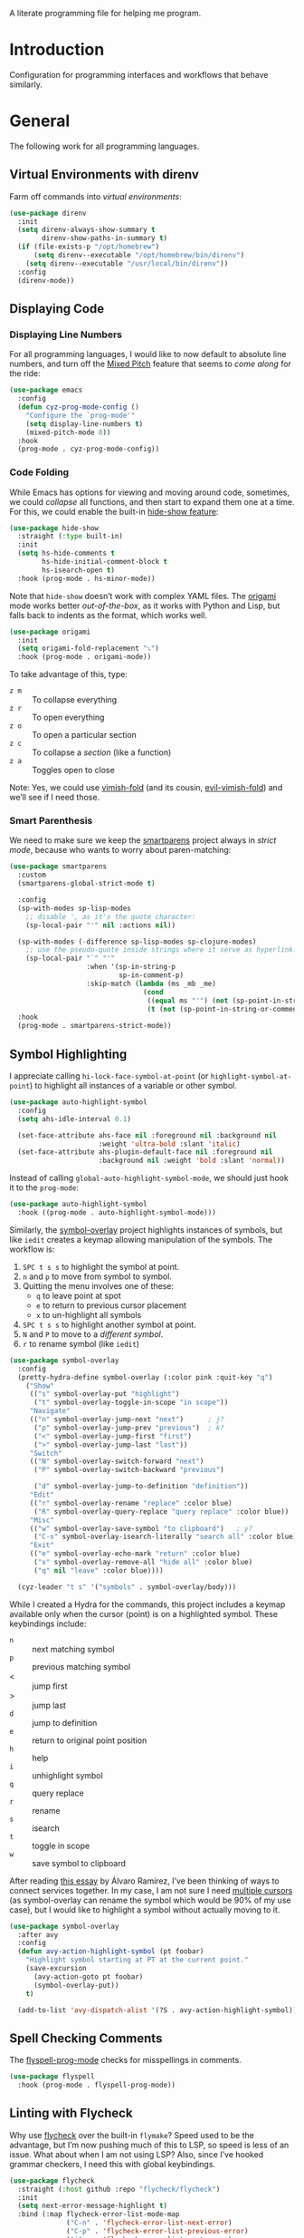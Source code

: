 #+description: A literate programming file for help me program.
A literate programming file for helping me program.
#+auto_tangle: vars:org-babel-tangle-comment-format-beg:org-babel-tangle-comment-format-end t
#+property:    header-args:emacs-lisp  :tangle yes

#+begin_src emacs-lisp :comments link :exports none
  ;;; general-programming --- Configuration for general languages. -*- lexical-binding: t; -*-
  ;;
  ;; © 2020-2023 Howard X. Abrams
  ;;   Licensed under a Creative Commons Attribution 4.0 International License.
  ;;   See http://creativecommons.org/licenses/by/4.0/
  ;;
  ;; Author: Howard X. Abrams <http://gitlab.com/howardabrams>
  ;; Maintainer: Howard X. Abrams
  ;; Created: October 26, 2020
  ;;
  ;; This file is not part of GNU Emacs.
  ;;
  ;; *NB:* Do not edit this file. Instead, edit the original literate file at:
  ;;            ~/other/hamacs/cyz-programming.org
  ;;       And tangle the file to recreate this one.
  ;;
  ;;; Code:
#+end_src
* Introduction
Configuration for programming interfaces and workflows that behave similarly.
* General
The following work for all programming languages.
** Virtual Environments with direnv
Farm off commands into /virtual environments/:
#+begin_src emacs-lisp :comments link
  (use-package direnv
    :init
    (setq direnv-always-show-summary t
          direnv-show-paths-in-summary t)
    (if (file-exists-p "/opt/homebrew")
        (setq direnv--executable "/opt/homebrew/bin/direnv")
      (setq direnv--executable "/usr/local/bin/direnv"))
    :config
    (direnv-mode))
#+end_src

** Displaying Code
*** Displaying Line Numbers
For all programming languages, I would like to now default to absolute line numbers, and turn off the [[file:cyz-display.org::*Mixed Pitch][Mixed Pitch]] feature that seems to /come along/ for the ride:

#+begin_src emacs-lisp :comments link
  (use-package emacs
    :config
    (defun cyz-prog-mode-config ()
      "Configure the `prog-mode'"
      (setq display-line-numbers t)
      (mixed-pitch-mode 0))
    :hook
    (prog-mode . cyz-prog-mode-config))
#+end_src

*** Code Folding
While Emacs has options for viewing and moving around code, sometimes, we could /collapse/ all functions, and then start to expand them one at a time. For this, we could enable the built-in [[https://www.emacswiki.org/emacs/HideShow][hide-show feature]]:
#+begin_src emacs-lisp :comments link :tangle no
  (use-package hide-show
    :straight (:type built-in)
    :init
    (setq hs-hide-comments t
          hs-hide-initial-comment-block t
          hs-isearch-open t)
    :hook (prog-mode . hs-minor-mode))
#+end_src
Note that =hide-show= doesn’t work with complex YAML files. The [[https://github.com/gregsexton/origami.el][origami]] mode works better /out-of-the-box/, as it works with Python and Lisp, but falls back to indents as the format, which works well.
#+begin_src emacs-lisp :comments link
  (use-package origami
    :init
    (setq origami-fold-replacement "⤵")
    :hook (prog-mode . origami-mode))
#+end_src
To take advantage of this, type:
  - ~z m~ :: To collapse everything
  - ~z r~ :: To open everything
  - ~z o~ :: To open a particular section
  - ~z c~ :: To collapse a /section/ (like a function)
  - ~z a~ :: Toggles open to close

Note: Yes, we could use [[https://github.com/mrkkrp/vimish-fold][vimish-fold]] (and its cousin, [[https://github.com/alexmurray/evil-vimish-fold][evil-vimish-fold]]) and we’ll see if I need those.
*** Smart Parenthesis
We need to make sure we keep the [[https://github.com/Fuco1/smartparens][smartparens]] project always in /strict mode/, because who wants to worry about paren-matching:
#+begin_src emacs-lisp :comments link
  (use-package smartparens
    :custom
    (smartparens-global-strict-mode t)

    :config
    (sp-with-modes sp-lisp-modes
      ;; disable ', as it's the quote character:
      (sp-local-pair "'" nil :actions nil))

    (sp-with-modes (-difference sp-lisp-modes sp-clojure-modes)
      ;; use the pseudo-quote inside strings where it serve as hyperlink.
      (sp-local-pair "`" "'"
                     :when '(sp-in-string-p
                             sp-in-comment-p)
                     :skip-match (lambda (ms _mb _me)
                                   (cond
                                    ((equal ms "'") (not (sp-point-in-string-or-comment)))
                                    (t (not (sp-point-in-string-or-comment)))))))
    :hook
    (prog-mode . smartparens-strict-mode))
#+end_src

** Symbol Highlighting
I appreciate calling =hi-lock-face-symbol-at-point= (or =highlight-symbol-at-point=) to highlight all instances of a variable or other symbol.

#+begin_src emacs-lisp :comments link
  (use-package auto-highlight-symbol
    :config
    (setq ahs-idle-interval 0.1)

    (set-face-attribute ahs-face nil :foreground nil :background nil
                        :weight 'ultra-bold :slant 'italic)
    (set-face-attribute ahs-plugin-default-face nil :foreground nil
                        :background nil :weight 'bold :slant 'normal))
#+end_src

Instead of calling =global-auto-highlight-symbol-mode=, we should just hook it to the =prog-mode=:

#+begin_src emacs-lisp :comments link
  (use-package auto-highlight-symbol
    :hook ((prog-mode . auto-highlight-symbol-mode)))
#+end_src

Similarly, the [[https://github.com/wolray/symbol-overlay][symbol-overlay]] project highlights instances of symbols, but like =iedit= creates a keymap allowing manipulation of the symbols. The workflow is:

  1. ~SPC t s s~ to highlight the symbol at point.
  2. ~n~ and ~p~ to move from symbol to symbol.
  3. Quitting the menu involves one of these:
       - ~q~ to leave point at spot
       - ~e~ to return to previous cursor placement
       - ~x~ to un-highlight all symbols
  4. ~SPC t s s~ to highlight another symbol at point.
  5. ~N~ and ~P~ to move to a /different symbol/.
  6. ~r~ to rename symbol (like =iedit=)

#+begin_src emacs-lisp :comments link
  (use-package symbol-overlay
    :config
    (pretty-hydra-define symbol-overlay (:color pink :quit-key "q")
      ("Show"
       (("s" symbol-overlay-put "highlight")
        ("t" symbol-overlay-toggle-in-scope "in scope"))
       "Navigate"
       (("n" symbol-overlay-jump-next "next")      ; j?
        ("p" symbol-overlay-jump-prev "previous")  ; k?
        ("<" symbol-overlay-jump-first "first")
        (">" symbol-overlay-jump-last "last"))
       "Switch"
       (("N" symbol-overlay-switch-forward "next")
        ("P" symbol-overlay-switch-backward "previous")

        ("d" symbol-overlay-jump-to-definition "definition"))
       "Edit"
       (("r" symbol-overlay-rename "replace" :color blue)
        ("R" symbol-overlay-query-replace "query replace" :color blue))
       "Misc"
       (("w" symbol-overlay-save-symbol "to clipboard")   ; y?
        ("C-s" symbol-overlay-isearch-literally "search all" :color blue))
       "Exit"
       (("e" symbol-overlay-echo-mark "return" :color blue)
        ("x" symbol-overlay-remove-all "hide all" :color blue)
        ("q" nil "leave" :color blue))))

    (cyz-leader "t s" '("symbols" . symbol-overlay/body)))
#+end_src

While I created a Hydra for the commands,
this project includes a keymap available only when the cursor (point) is on a highlighted symbol. These keybindings include:

    - ~n~ :: next matching symbol
    - ~p~ :: previous matching symbol
    - <  :: jump first
    - > :: jump last
    - ~d~ :: jump to definition
    - ~e~ :: return to original point position
    - ~h~ :: help
    - ~i~ :: unhighlight symbol
    - ~q~ :: query replace
    - ~r~ :: rename
    - ~s~ :: isearch
    - ~t~ :: toggle in scope
    - ~w~ :: save symbol to clipboard

After reading [[https://lmno.lol/alvaro/its-all-up-for-grabs-and-it-compounds][this essay]] by Álvaro Ramírez, I’ve been thinking of ways to connect services together. In my case, I am not sure I need [[https://github.com/magnars/multiple-cursors.el][multiple cursors]] (as symbol-overlay can rename the symbol which would be 90% of my use case), but I would like to highlight a symbol without actually moving to it.

#+begin_src emacs-lisp :comments link
  (use-package symbol-overlay
    :after avy
    :config
    (defun avy-action-highlight-symbol (pt foobar)
      "Highlight symbol starting at PT at the current point."
      (save-excursion
        (avy-action-goto pt foobar)
        (symbol-overlay-put))
      t)

    (add-to-list 'avy-dispatch-alist '(?S . avy-action-highlight-symbol)))
#+end_src

** Spell Checking Comments
The [[https://www.emacswiki.org/emacs/FlySpell#h5o-2][flyspell-prog-mode]] checks for misspellings in comments.

#+begin_src emacs-lisp :comments link
  (use-package flyspell
    :hook (prog-mode . flyspell-prog-mode))
#+end_src

** Linting with Flycheck
Why use [[https://www.flycheck.org/][flycheck]] over the built-in =flymake=? Speed used to be the advantage, but I’m now pushing much of this to LSP, so speed is less of an issue.  What about when I am not using LSP? Also, since I’ve hooked grammar checkers, I need this with global keybindings.

#+begin_src emacs-lisp :comments link
  (use-package flycheck
    :straight (:host github :repo "flycheck/flycheck")
    :init
    (setq next-error-message-highlight t)
    :bind (:map flycheck-error-list-mode-map
                ("C-n" . 'flycheck-error-list-next-error)
                ("C-p" . 'flycheck-error-list-previous-error)
                ("j"   . 'flycheck-error-list-next-error)
                ("k"   . 'flycheck-error-list-previous-error))
    :config
    (defun flycheck-enable-checker ()
      "Not sure why flycheck disables working checkers."
      (interactive)
      (let (( current-prefix-arg '(4))) ; C-u
        (call-interactively 'flycheck-disable-checker)))

    (flymake-mode -1)
    (global-flycheck-mode)
    (cyz-leader "t c" 'flycheck-mode)

    (cyz-leader
      ">" '("next problem" . flycheck-next-error)
      "<" '("previous problem" . flycheck-previous-error)

      "e" '(:ignore t :which-key "errors")
      "e n" '(flycheck-next-error     :repeat t :wk "next")
      "e N" '(flycheck-next-error     :repeat t :wk "next")
      "e p" '(flycheck-previous-error :repeat t :wk "previous")
      "e P" '(flycheck-previous-error :repeat t :wk "previous")

      "e b" '("error buffer"     . flycheck-buffer)
      "e c" '("clear"            . flycheck-clear)
      "e l" '("list all"         . flycheck-list-errors)
      "e g" '("goto error"       . counsel-flycheck)
      "e y" '("copy errors"      . flycheck-copy-errors-as-kill)
      "e s" '("select checker"   . flycheck-select-checker)
      "e ?" '("describe checker" . flycheck-describe-checker)
      "e h" '("display error"    . flycheck-display-error-at-point)
      "e e" '("explain error"    . flycheck-explain-error-at-point)
      "e H" '("help"             . flycheck-info)
      "e i" '("manual"           . flycheck-manual)
      "e V" '("verify-setup"     . flycheck-verify-setup)
      "e v" '("version"          . flycheck-verify-checker)
      "e E" '("enable checker"   . flycheck-enable-checker)
      "e x" '("disable checker"  . flycheck-disable-checker)
      "e t" '("toggle flycheck"  . flycheck-mode)))
#+end_src

** Language Documentation
Used to use the Dash project for searching documentation associated with a programming language, but that hardly worked on my Linux systems.

I’m interested in using [[https://devdocs.io/][devdocs.io]] instead, which is similar, but displays it in simple HTML. This can keep it all /inside/ Emacs. Two Emacs projects compete for this position. The Emacs [[https://github.com/astoff/devdocs.el][devdocs]] project is active, and seems to work well. Its advantage is a special mode for moving around the documentation.

#+begin_src emacs-lisp :comments link
  (use-package devdocs
    :general (:states 'normal
                      "gD" '("devdocs" . cyz-devdocs-major-mode))
    :config
    (pretty-hydra-define hydra-devdocs (:color blue)
      ("Dev Docs"
       (("d" cyz-devdocs-major-mode "open")
        ("p" devdocs-peruse "peruse"))
       "Packages"
       (("i" devdocs-install "install")
        ("u" devdocs-update-all "update")
        ("x" devdocs-delete "uninstall")))))
#+end_src

The =devdocs-lookup= command attempts to guess which documentation it should display based on the mode, but if I’m editing YAML files, I actually want to pull up the Ansible documentation, and probably the Jinja ones too.

#+begin_src emacs-lisp :comments link :tangle no
  (defun cyz-devdocs-major-mode ()
    "My mapping of major mode to Devdocs slug."
    (interactive)
    (let ((devdocs-current-docs
           (cl-case major-mode
             ('emacs-lisp-mode '("elisp"))
             ('python-mode     '("python~.3.11"))
             ('yaml-ts-mode    '("ansible" "jinja-2.11")))))
      (devdocs-lookup nil)))
#+end_src

** Navigation
*** Move by Functions
The =mark-paragraph= and =downcase-word= isn’t very useful in a programming context, and makes more sense to use them to jump around function-by-function:
#+begin_src emacs-lisp :comments link
  ; (global-set-key (kbd "M-k") 'beginning-of-defun)
  ; (global-set-key (kbd "M-j") 'beginning-of-next-defun)

  (when (fboundp 'evil-define-key)
    (evil-define-key '(normal insert emacs) prog-mode-map
      (kbd "M-k")    'beginning-of-defun
      (kbd "M-j")    'beginning-of-next-defun))
#+end_src
But one of those functions doesn’t exist:
#+begin_src emacs-lisp :comments link
  (defun beginning-of-next-defun (count)
    "Move to the beginning of the following function."
    (interactive "P")
    (end-of-defun count)
    (end-of-defun)
    (beginning-of-defun))
#+end_src
*** Tree Sitter
I’m curious about the new [[https://emacs-tree-sitter.github.io/][Tree Sitter feature]] now [[https://lists.gnu.org/archive/html/emacs-devel/2022-11/msg01443.html][built into Emacs 29]]. After following along with Mickey Petersen’s [[https://www.masteringemacs.org/article/how-to-get-started-tree-sitter][Getting Started with Tree Sitter]] guide, I’ve concluded I /currently/ don’t need this feature. I’m leaving the code here, but adding a =:tangle no= to all the blocks until I’m ready to re-investigate.
**** Operating System Part
Install the binary for the [[https://tree-sitter.github.io/][tree-sitter project]]. For instance:
#+begin_src sh
  brew install tree-sitter npm # Since most support packages need that too.
#+end_src
The tree-sitter project does not install any language grammars by default—after all, it would have no idea which particular languages to parse and analyze!

Next, using the =tree-sitter= command line tool, create the [[/Users/howard.abrams/Library/Application Support/tree-sitter/config.json][config.json]] file:
#+begin_src sh
  tree-sitter init-config
#+end_src

Normally, you would need to  add all the projects to directory clones in =~/src=, e.g.
#+begin_src sh :dir ~/src
  while read REPO
  do
    LOCATION=~/src/$(basename ${REPO})
    if [ ! -d ${LOCATION} ]
    then
      git clone ${REPO} ${LOCATION}
    fi
    cd ${LOCATION}
    git pull origin
    npm install
  done <<EOL
  https://github.com/tree-sitter/tree-sitter-css
  https://github.com/tree-sitter/tree-sitter-json
  https://github.com/tree-sitter/tree-sitter-python
  https://github.com/tree-sitter/tree-sitter-bash
  https://github.com/tree-sitter/tree-sitter-ruby
  https://github.com/camdencheek/tree-sitter-dockerfile
  https://github.com/alemuller/tree-sitter-make
  https://github.com/ikatyang/tree-sitter-yaml
  https://github.com/Wilfred/tree-sitter-elisp
  EOL
#+end_src

Seems that Docker is a bit of an odd-ball:
#+begin_src sh
  mkdir -p ~/src
  git -C ~/src clone https://github.com/camdencheek/tree-sitter-dockerfile
  make -C ~/src/tree-sitter-dockerfile && \
  make -C ~/src/tree-sitter-dockerfile install
  if [[ $(uname -n) = "Darwin" ]]
  then
    cp ~/src/tree-sitter-dockerfile/libtree-sitter-dockerfile.dylib \
       ~/.emacs.d/tree-sitter
  else
    cp ~/src/tree-sitter-dockerfile/libtree-sitter-dockerfile.so \
       ~/.emacs.d/tree-sitter
  fi
#+end_src

In most cases,the =npm install= /usually/ works, but I may work on some sort of various process, for instance:
#+begin_src shell
  for TSS in ~/src/tree-sitter-*
  do
    cd $TSS
    NAME=$(pwd | sed 's/.*-//')

    git pull origin
    npm install || cargo build || make install   # Various build processes!?

    echo "Do we need to copy the library into ~/.emacs.d/tree-sitter/$NAME ?"
    # if [ "$(uname -o)" = "Darwin" ]
    # then
    #   cp libtree-sitter-$NAME.dylib ~/.emacs.d/tree-sitter
    # else
    #   cp libtree-sitter-$NAME.so ~/.emacs.d/tree-sitter
    # fi
  done
#+end_src
At this point, we can now parse stuff using: =tree-sitter parse <source-code-file>=
**** Emacs Part
However, Emacs already has the ability to download and install grammars, so following instructions from Mickey Petersen’s essay on [[https://www.masteringemacs.org/article/combobulate-structured-movement-editing-treesitter][using Tree-sitter with Combobulate]]:
#+begin_src emacs-lisp :comments link
  (when (treesit-available-p)
    (use-package treesit
      :straight (:type built-in)
      :preface
      (setq treesit-language-source-alist
            '((bash       "https://github.com/tree-sitter/tree-sitter-bash")
              ;; (c          "https://github.com/tree-sitter/tree-sitter-c/" "master" "src")
              (clojure    "https://github.com/sogaiu/tree-sitter-clojure" "master" "src")
              ;; (cpp        "https://github.com/tree-sitter/tree-sitter-cpp/" "master" "src")
              ;; (cmake      "https://github.com/uyha/tree-sitter-cmake")
              (css        "https://github.com/tree-sitter/tree-sitter-css")
              (dockerfile "https://github.com/camdencheek/tree-sitter-dockerfile" "main" "src")
              ;; From my private cloned repository:
              ;; (dockerfile "file:///opt/src/github/tree-sitter-dockerfile" "main" "src")
              ;; The Emacs Lisp Tree Sitter doesn't work with Emacs (go figure):
              ;; (elisp      "https://github.com/Wilfred/tree-sitter-elisp")
              ;; (elixir     "https://github.com/elixir-lang/tree-sitter-elixir" "main" "src")
              ;; (erlang     "https://github.com/WhatsApp/tree-sitter-erlang" "main" "src")
              (go         "https://github.com/tree-sitter/tree-sitter-go")
              ;; (haskell    "https://github.com/tree-sitter/tree-sitter-haskell" "master" "src")
              (html       "https://github.com/tree-sitter/tree-sitter-html")
              ;; (java       "https://github.com/tree-sitter/tree-sitter-java" "master" "src")
              ;; (javascript "https://github.com/tree-sitter/tree-sitter-javascript" "master" "src")
              (json       "https://github.com/tree-sitter/tree-sitter-json")
              ;; (julia      "https://github.com/tree-sitter/tree-sitter-julia" "master" "src")
              ;; (lua        "https://github.com/MunifTanjim/tree-sitter-lua" "main" "src")
              (make       "https://github.com/alemuller/tree-sitter-make")
              (markdown   "https://github.com/ikatyang/tree-sitter-markdown")
              ;; (meson      "https://github.com/Decodetalkers/tree-sitter-meson" "master" "src")
              (python     "https://github.com/tree-sitter/tree-sitter-python")
              (ruby       "https://github.com/tree-sitter/tree-sitter-ruby" "master" "src")
              (rust       "https://github.com/tree-sitter/tree-sitter-rust" "master" "src")
              (toml       "https://github.com/tree-sitter/tree-sitter-toml")
              ;; (tsx        "https://github.com/tree-sitter/tree-sitter-typescript" "master" "tsx/src")
              ;; (typescript "https://github.com/tree-sitter/tree-sitter-typescript" "master" "typescript/src")
              (yaml       "https://github.com/ikatyang/tree-sitter-yaml")))

      (defun mp-setup-install-grammars ()
        "Install Tree-sitter grammars if they are absent."
        (interactive)
        (sit-for 30)
        (mapc #'treesit-install-language-grammar (mapcar #'car treesit-language-source-alist)))

        ;; Optional, but Mickey recommends. Tree-sitter enabled major
        ;; modes are distinct from their ordinary counterparts, however,
        ;; the `tree-sitter-mode' can't be enabled if we use this
        ;; feature.
        ;;
        ;; You can remap major modes with `major-mode-remap-alist'. Note
        ;; this does *not* extend to hooks! Make sure you migrate them also
        ;; (dolist (mapping '((bash-mode       . bash-ts-mode)
        ;;                    (sh-mode         . bash-ts-mode)
        ;;                    (css-mode        . css-ts-mode)
        ;;                    (dockerfile-mode . dockerfile-ts-mode)
        ;;                    (json-mode       . json-ts-mode)
        ;;                    (makefile-mode   . makefile-ts-mode)
        ;;                    (python-mode     . python-ts-mode)
        ;;                    (ruby-mode       . ruby-ts-mode)
        ;;                    (yaml-mode       . yaml-ts-mode)))
        ;;   (add-to-list 'major-mode-remap-alist mapping))

        ;; Can we (do we need to) update this list?
        ;;   (add-to-list 'tree-sitter-major-mode-language-alist mapping))

      :config
      (mp-setup-install-grammars)))
#+end_src

And enable the languages:
#+begin_src emacs-lisp :comments link :tangle no
  (when (treesit-available-p)
    (use-package tree-sitter-langs
      :after treesit
      :config
      (global-tree-sitter-mode)))
#+end_src
*** Combobulate
I like [[file:cyz-programming-elisp.org::*Clever Parenthesis][Clever Parenthesis]], but can we extend that to other languages generally? After reading Mickey Petersen’s essay, [[https://www.masteringemacs.org/article/combobulate-structured-movement-editing-treesitter][Combobulate project]], I decided to try out his [[https://github.com/mickeynp/combobulate][combobulate package]]. Of course, this can only work with the underlying tooling supplied by the [[https://emacs-tree-sitter.github.io/][Tree Sitter]] →
#+begin_src emacs-lisp :comments link
  (when (treesit-available-p)
    (use-package combobulate
      :straight (:host github :repo "mickeynp/combobulate")
      :after treesit
      :hook ((yaml-ts-mode   . combobulate-mode)
      ;;     (css-ts-mode    . combobulate-mode)
      ;;     (json-ts-mode   . combobulate-mode)
      ;;     (python-ts-mode . combobulate-mode)
            )
     ))
#+end_src

Now, I can create an /interface/ of keystrokes to jump around like a boss:
#+begin_src emacs-lisp :comments link
  (when (treesit-available-p)
    (use-package combobulate
      :general
      (:states 'visual :keymaps 'combobulate-key-map
               "o" '("mark node" . combobulate-mark-node-dwim))              ; Mark symbol since "o" doesn't do anything
      (:states 'normal :keymaps 'combobulate-key-map
               "g J" '("avy jump" . combobulate-avy)
               "[ [" '("prev node" . combobulate-navigate-logical-previous)
               "] ]" '("next node" . combobulate-navigate-logical-next)
               "[ f" '("prev defun" . combobulate-navigate-beginning-of-defun)
               "] f" '("next defun" . combobulate-navigate-end-of-defun)

               "[ m" '("drag back" . combobulate-drag-up)
               "] m" '("drag forward" . combobulate-drag-down)
               "[ r" '("raise" . combobulate-vanish-node)

               "g j" '(:ignore t :which-key "combobulate jump")
               "g j j" '("all" . combobulate-avy-jump)
               "g j s" '("strings" . cyz-combobulate-string)
               "g j c" '("comments" . cyz-combobulate-comment)
               "g j i" '("conditionals" . cyz-combobulate-conditional)
               "g j l" '("loops" . cyz-combobulate-loop)
               "g j f" '("functions" . combobulate-avy-jump-defun))

      :pretty-hydra
      ((:color pink :quit-key "q")
       ("Navigation"
        (("j" combobulate-navigate-logical-next "Next")
         ("k" combobulate-navigate-logical-previous "Previous")
         ("h" combobulate-navigate-beginning-of-defun "Defun <")
         ("l" combobulate-navigate-end-of-defun "Defun >")
         ("g" combobulate-avy-jump "Avy Jump"))
        "Push"
        (("U" combobulate-drag-up "Drag back")
         ("D" combobulate-drag-down "Drag forward")
         ("R" combobulate-vanish-node "Drag back"))
        "Jump"
        (("s" cyz-combobulate-string "to string" :color blue)
         ("c" cyz-combobulate-comment "comments" :color blue)
         ("i" cyz-combobulate-conditional "conditionals" :color blue)
         ("l" cyz-combobulate-loop "loops" :color blue)
         ("f" combobulate-avy-jump-defun "to defuns" :color blue))))))
#+end_src

Mickey’s interface is the [[help:combobulate][combobulate]] function (or ~C-c o o~), but mine is more /evil/.

I can create a /helper function/ to allow me to jump to various types of—well, /types/:
#+begin_src emacs-lisp :comments link
  (when (treesit-available-p)
    (use-package combobulate
      :config
      (defun cyz-combobulate-string ()
        "Call `combobulate-avy-jump' searching for strings."
        (interactive)
        (with-navigation-nodes (:nodes '("string"))
          (combobulate-avy-jump))))

    (defun cyz-combobulate-comment ()
      "Call `combobulate-avy-jump' searching for comments."
      (interactive)
      (with-navigation-nodes (:nodes '("comment"))
        (combobulate-avy-jump)))

    (defun cyz-combobulate-conditional ()
      "Call `combobulate-avy-jump' searching for conditionals."
      (interactive)
      (with-navigation-nodes (:nodes '("conditional_expression"
                                       "if_statement"
                                       "if_clause" "else_clause"
                                       "elif_clause"))
        (combobulate-avy-jump)))

    (defun cyz-combobulate-loop ()
      "Call `combobulate-avy-jump' searching for loops."
      (interactive)
      (with-navigation-nodes (:nodes '("for_statement" "for_in_clause"
                                       "while_statement" "list_comprehension"
                                       "dictionary_comprehension"
                                       "set_comprehension"))
        (combobulate-avy-jump))))
#+end_src

*** Evil Text Object from Tree Sitter
With Emacs version 29, we get a better approach to parsing languages, and this means that our [[https://github.com/nvim-treesitter/nvim-treesitter-textobjects#built-in-textobjects][text objects]] can be better too with the [[https://github.com/meain/evil-textobj-tree-sitter][evil-textobj-tree-sitter project]]:
#+begin_src emacs-lisp :comments link :tangle no
  (when (and (treesit-available-p) (fboundp 'evil-define-text-object))
    (use-package evil-textobj-tree-sitter
      :config
      ;; We need to bind keys to the text objects found at:
      ;; https://github.com/nvim-treesitter/nvim-treesitter-textobjects#built-in-textobjects

      ;; bind `function.outer`(entire function block) to `f` for use in things like `vaf`, `yaf`
      (define-key evil-outer-text-objects-map "f" (evil-textobj-tree-sitter-get-textobj "function.outer"))
      ;; bind `function.inner`(function block without name and args) to `f` for use in things like `vif`, `yif`
      (define-key evil-inner-text-objects-map "f" (evil-textobj-tree-sitter-get-textobj "function.inner"))

      (define-key evil-outer-text-objects-map "c" (evil-textobj-tree-sitter-get-textobj "comment.outer"))
      (define-key evil-inner-text-objects-map "c" (evil-textobj-tree-sitter-get-textobj "comment.inner"))
      (define-key evil-outer-text-objects-map "u" (evil-textobj-tree-sitter-get-textobj "conditional.outer"))
      (define-key evil-inner-text-objects-map "u" (evil-textobj-tree-sitter-get-textobj "conditional.inner"))
      (define-key evil-outer-text-objects-map "b" (evil-textobj-tree-sitter-get-textobj "loop.outer"))
      (define-key evil-inner-text-objects-map "b" (evil-textobj-tree-sitter-get-textobj "loop.inner"))))
#+end_src

Seems the macro, =evil-textobj-tree-sitter-get-textobj= has a bug, so the following—which would have been easier to write—doesn’t work:
#+begin_src emacs-lisp :comments link :tangle no :tangle no
  (dolist (combo '(("f" "function.outer" "function.inner")
                   ("b" "loop.outer" "loop.inner")
                   ;; ...
                   ("c" "comment.outer" "comment.inner")))
    (destructuring-bind (key outer inner) combo
      ;; bind an outer (e.g. entire function block) for use in things like `vaf`, `yaf` combo
      (define-key evil-outer-text-objects-map key (evil-textobj-tree-sitter-get-textobj outer))
      ;; bind an inner (e.g. function block without name and args) for use in things like `vif`, `yif`
      (define-key evil-inner-text-objects-map key (evil-textobj-tree-sitter-get-textobj inner))))
#+end_src
*** dumb-jump
Once upon a time, we use to create a =TAGS= file that contained the database for navigating code bases, but with new faster versions of grep, e.g.  [[https://beyondgrep.com][ack]], [[https://github.com/ggreer/the_silver_searcher][ag]] (aka, the Silver Searcher),  [[https://github.com/Genivia/ugrep][ugrep]] and [[https://github.com/BurntSushi/ripgrep][ripgrep]], we should be able to use them.  but I want to:
  - Be in a function, and see its callers. For this, the [[help:rg-dwim][rg-dwim]] function is my bread-and-butter.
  - Be on a function, and jump to the definition. For this, I use [[https://github.com/jacktasia/dumb-jump][dumb-jump]], which uses the above utilities.

#+begin_src emacs-lisp :comments link
  (use-package dumb-jump
    :config
    (setq dumb-jump-prefer-searcher 'rg
          xref-history-storage #'xref-window-local-history
          xref-show-definitions-function #'xref-show-definitions-completing-read)

    (add-hook 'xref-backend-functions #'dumb-jump-xref-activate)
    ;; Never using the etags backend. GNU Global? Maybe.
    (remove-hook 'xref-backend-functions #'etags--xref-backend))
#+end_src

While I’m at it, let’s connect various ~g~ sequence keys to =xref-= interface functions:

#+begin_src emacs-lisp :comments link
  (use-package emacs
    :general
    (:states 'normal
             "g ." '("find def"       . xref-find-definitions)
             "g >" '("find def o/win" . xref-find-definitions-other-window)
             "g ," '("def go back"    . xref-go-back)
             "g <" '("def go forward" . xref-go-forward)
             "g /" '("find refs"      . xref-find-references)
             "g ?" '("find/rep refs"  . xref-find-references-and-replace)
             "g h" '("find apropos"   . xref-find-apropos)
             "g b" '("def go back"    . xref-go-back)))
#+end_src

I have two different /jumping/ systems, the [[info:emacs#Xref][Xref interface]] and Evil’s. While comparable goals, they are behave different. Let’s compare evil keybindings:
  | ~M-.~   | ~g .~ | [[help:xref-find-definitions][xref-find-definitions]] (also ~g d~ for [[help:evil-goto-definition][evil-goto-definition]])†          |
  |       | ~g >~ | =xref-find-definitions-other-window=                                  |
  | ~M-,~   | ~g ,~ | [[help:xref-go-back][xref-go-back]] (see [[help:xref-pop-marker-stack][xref-pop-marker-stack]])                            |
  | ~C-M-,~ | ~g <~ | [[help:xref-go-forward][xref-go-forward]] (kinda like =xref-find-definitions=)                  |
  | ~M-?~   | ~g /~ | [[help:xref-find-references][xref-find-references]] to go from definition to code calls‡           |
  |       | ~g ?~ | [[help:xref-find-references-and-replace][xref-find-references-and-replace]] could be more accurate than [[*iEdit][iEdit]]. |
  | ~C-M-.~ | ~g h~ | [[help:xref-find-apropos][xref-find-apropos]]  … doesn’t work well without LSP                  |
  | ~C-TAB~ |     | perform completion around point (also ~M-TAB~), see [[file:cyz-config.org::*Auto Completion][Auto Completion]].  |

† Prefix to prompt for the term \
‡ If it finds more than one definition, Emacs displays the [[info:emacs#Xref Commands][*xref* buffer]], allowing you to select the definition.
** Language Server Protocol (LSP) Integration
The [[https://microsoft.github.io/language-server-protocol/][LSP]] is a way to connect /editors/ (like Emacs) to /languages/ (like Lisp)… wait, no. While originally designed for VS Code and probably Python, we can abstract away [[https://github.com/davidhalter/jedi][Jedi]] and the [[http://tkf.github.io/emacs-jedi/latest/][Emacs integration to Jedi]] (and duplicate everything for Ruby, and Clojure, and…).

Emacs has two LSP projects, and while I have used [[LSP Mode]], but since I don’t have heavy IDE requirements, I am finding that [[eglot]] to be simpler.
*** LSP
#+begin_src emacs-lisp :comments link
(use-package lsp-mode
  :commands (lsp lsp-deferred)
  :init
  ;; Let's make lsp-doctor happy with these settings:
  (setq gc-cons-threshold (* 100 1024 1024)
        read-process-output-max (* 1024 1024)
        company-idle-delay 0.0 ; Are thing fast enough to do this?
        lsp-keymap-prefix "s-m")

  :config
  (global-set-key (kbd "s-m") 'lsp)
  (cyz-local-leader :keymaps 'prog-mode-map
    "w"  '(:ignore t :which-key "lsp")
    "l"  '(:ignore t :which-key "lsp")
    "ws" '("start" . lsp))

  ;; The following leader-like keys, are only available when I have
  ;; started LSP, and is an alternate to Command-m:
  :general
  (:states 'normal :keymaps 'lsp-mode-map
           ", w r" '("restart"  . lsp-reconnect)
           ", w b" '("events"   . lsp-events-buffer)
           ", w e" '("errors"   . lsp-stderr-buffer)
           ", w q" '("quit"     . lsp-shutdown)
           ", w Q" '("quit all" . lsp-shutdown-all)

           ", l r" '("rename"   . lsp-rename)
           ", l f" '("format"   . lsp-format)
           ", l a" '("actions"  . lsp-code-actions)
           ", l i" '("imports"  . lsp-code-action-organize-imports)
           ", l d" '("doc"      . lsp-lookup-documentation))

 :hook 
 ((go-mode . lsp)
  (python-mode . lsp)
  (js-mode . lsp)
  (json-mode . lsp)
  (json-mode . lsp)
  (yaml-mode . lsp)
  (dockerfile-mode . lsp)
  (shell-mode . lsp)
  (lsp-mode . lsp-enable-which-key-integration)))
#+end_src

I will want to start adding commands under my =,= mode-specific key sequence leader, but in the meantime, all LSP-related keybindings are available under ~⌘-m~.  See [[https://emacs-lsp.github.io/lsp-mode/page/keybindings/][this page]] for the default keybindings.

Using the [[https://github.com/seagle0128/doom-modeline][Doom Modeline]] to add notifications:
#+begin_src emacs-lisp :comments link
  (use-package doom-modeline
    :config
    (setq doom-modeline-lsp t
          doom-modeline-env-version t))
#+end_src

**** UI
The [[https://github.com/emacs-lsp/lsp-ui][lsp-ui]] project offers much of the display and interface to LSP. Seems to make the screen cluttered.
#+begin_src emacs-lisp :comments link
  (use-package lsp-ui
    :commands lsp-ui-mode
    :config
    (setq lsp-ui-doc-enable                t
	  lsp-ui-doc-include-signature     t
	  lsp-ui-peek-always-show          t
	  lsp-ui-peek-enable               nil
	  lsp-ui-doc-position              'at-point
	  lsp-ui-doc-header                nil
	  lsp-ui-doc-border                "white"
	  lsp-ui-doc-include-signature     t
	  lsp-ui-flycheck-enable           nil
	  lsp-enable-snippet               nil
	  lsp-ui-sideline-enable           nil
	  lsp-ui-sideline-update-mode      'point
	  lsp-ui-sideline-delay            1
          lsp-ui-sideline-ignore-duplicate t
          lsp-ui-sideline-show-hover       t
          lsp-ui-sideline-show-diagnostics t)
    :hook (lsp-mode . lsp-ui-mode))
#+end_src

*** LSP iMenu
The [[https://github.com/emacs-lsp/lsp-ui/blob/master/lsp-ui-imenu.el][lsp-imenu]] project offers a =lsp-ui-imenu= function for jumping to functions:

#+begin_src emacs-lisp :comments link :tangle no
  (use-package lsp-ui-imenu
      :straight nil
      :after lsp-ui
      :config
      (cyz-local-leader :keymaps 'prog-mode-map
        "g"  '(:ignore t :which-key "goto")
        "g m" '("imenu" . lsp-ui-imenu))
      (add-hook 'lsp-after-open-hook 'lsp-enable-imenu))
#+end_src

*** Company Completion
The [[https://github.com/tigersoldier/company-lsp][company-lsp]] offers a [[http://company-mode.github.io/][company]] completion backend for [[https://github.com/emacs-lsp/lsp-mode][lsp-mode]]:

#+begin_src emacs-lisp :comments link :tangle no
  (use-package company-lsp
    :config
    (push 'company-lsp company-backends))
#+end_src

To options that might be interesting:
  - =company-lsp-async=: When set to non-nil, fetch completion candidates asynchronously.
  - =company-lsp-enable-snippet=: Set it to non-nil if you want to enable snippet expansion on completion. Set it to nil to disable this feature.

*** lsp-ivy
#+name: lsp-ivy
#+begin_src elisp :comments link
  (use-package lsp-ivy :straight t :commands lsp-ivy-workspace-symbol)


  #+end_src

*** lsp-treemacs
#+name: lsp-treemacs
#+begin_src elisp :comments link
  (use-package lsp-treemacs :straight t :commands lsp-treemacs-errors-list)

  #+end_src

*** dap-mode
#+name: dap-mode
#+begin_src elisp :comments link
  (use-package dap-mode :straight t)


  #+end_src

*** lsp-bridge
#+name: lsp-bridge
#+begin_src elisp  :comments link
  (use-package lsp-bridge
  :straight '(lsp-bridge :type git :host github :repo "manateelazycat/lsp-bridge"
	    :files (:defaults "*.el" "*.py" "acm" "core" "langserver" "multiserver" "resources")
	    :build (:not compile))
  :init
  (global-lsp-bridge-mode))
  (setq acm-enable-copilot t)

  (setq lsp-bridge-python-command "/usr/bin/python3")

  (general-define-key  :prefix "s-l"
       "b"      '(:ignore t  :which-key "lsp-bridge prefix")
       "b d"    '(lsp-bridge-find-def :which-key "find define")
       "b p"    '(lsp-bridge-peek :which-key "bridge peek")
       "b r"    '(lsp-bridge-rename :which-key "bridge peek")
       "b f"    '(lsp-bridge-code-format :which-key "format code"))

    #+end_src

*** copilot
#+name: copilot
#+begin_src elisp  :comments link
   (use-package copilot
   :straight (:host github :repo "copilot-emacs/copilot.el" :files ("*.el"))
   :ensure t)
   (add-hook 'go-mode-hook 'copilot-mode)

  (general-define-key  :prefix "s-l"
	   "c"      '(:ignore t  :which-key "copilot prefix")
	   "c c"    '(copilot-complete :which-key "complete")
	   "c C"    '(copilot-panel-complete :which-key "panel complete")
	   "c p"    '(copilot-previous-completion :which-key "select previous")
	   "c n"    '(copilot-next-completion :which-key "select next")
	   "c r"    '(copilot-accept-completion-by-line :which-key "accept by line")
	   "c w"    '(copilot-accept-completion-by-word :which-key "accept by word")
	   "c P"    '(copilot-accept-completion-by-paragraph :which-key "accept by paragraph")
	   "c a"    '(copilot-accept-completion :which-key "accept complete"))
    #+end_src

** General Code Editing
*** iEdit
While there are language-specific ways to rename variables and functions, [[https://github.com/victorhge/iedit][iedit]] is often sufficient.
#+begin_src emacs-lisp :comments link :tangle no
  (use-package iedit
    :config
    (cyz-leader "s e" '("iedit" . iedit-mode)))
#+end_src

While =iedit= acts a little odd with Evil, the [[https://github.com/syl20bnr/evil-iedit-state][evil-iedit-state project]] attempts to makes the interface more intuitive.

This creates both an =iedit= and =iedit-insert= states. Calling ~Escape~ from =iedit-insert= goes to =iedit=, and hitting it again, will go back to =normal= state.

To use, highlight a region with ~v~, and continue to hit ~v~ until you’ve selected the variable/symbol, and then type ~e~. Or, highlight normally, e.g. ~v i o~, and hit ~E~:
#+begin_src emacs-lisp :comments link
  (when (fboundp 'evil-mode)
    (use-package evil-iedit-state
      :after iedit
      :general
      (:states 'visual "E" '("iedit" . evil-iedit-state/iedit-mode))))
#+end_src

 The =iedit-insert= state is pretty much /regular/ =insert= state, so the interesting keys are in =iedit= state:
  - ~0~ / ~$~ :: jump to beginning/end of the “occurrence”
  - ~n~ / ~N~ :: jump to next / previous occurrence
  - ~I~ / ~A~ :: jump to beginning/end of occurrence and go into =iedit-insert= mode (obviously ~a~ and ~i~ do too)
  - ~#~ :: highlights all the matching occurrences
  - ~F~ :: restricts to the current function
*** Case Conversion
The [[https://github.com/akicho8/string-inflection][string-inflection]] project (see [[http://sodaware.sdf.org/notes/converting-to-snake-case-in-emacs/][this overview]]) converts symbol variables to /appropriate format/ for the mode. This replaces my home-brewed functions.
#+begin_src emacs-lisp :comments link
  (use-package string-inflection
    :general
    (:states '(normal visual motion operator)
             "z s" '("to snake case" . string-inflection-underscore)
             "z S" '("to Snake Case" . string-inflection-upcase)
             "z c" '("to camelCase" . string-inflection-lower-camelcase)
             "z C" '("to CamelCase" . string-inflection-camelcase)
             "z -" '("to kebab case" . string-inflection-kebab-case)
             "z z" '("toggle snake/camel" . string-inflection-all-cycle)))
#+end_src
I would like to have this bound on the ~g~ sequence, but that is crowded.

Note that ~g u~ (for lower-casing stuff), and  ~g U~ (for up-casing) requires /something/, for instance ~g U i o~ upper-cases the symbol at point. These functions, however, only work with a symbol (which is the typical case).
** Inline Code Evaluation
While I like [[help:eval-print-last-sexp][eval-print-last-sexp]], I would like a bit of formatting in order to /keep the results/ in the file.
#+begin_src emacs-lisp :comments link
  (defun cyz-eval-print-last-sexp (&optional internal-arg)
    "Evaluate the expression located before the point.
  Insert results back into the buffer at the end of the line after
  a comment."
    (interactive)
    (save-excursion
      (eval-print-last-sexp internal-arg))
    (end-of-line)
    (insert "  ")
    (insert comment-start)
    (insert "⟹ ")
    (dotimes (i 2)
      (next-line)
      (join-line)))
#+end_src

Typical keybindings for all programming modes:
#+begin_src emacs-lisp :comments link
  (cyz-local-leader :keymaps 'prog-mode-map
     "e"  '(:ignore t :which-key "eval")
     "e ;" '("expression" . eval-expression)
     "e b" '("buffer" . eval-buffer)
     "e f" '("function" . eval-defun)
     "e r" '("region" . eval-region)
     "e e" '("eval exp" . eval-last-sexp)
     "e p" '("print s-exp" . cyz-eval-print-last-sexp))
#+end_src

** Ligatures
The idea of using math symbols for a programming languages keywords is /cute/, but can be confusing, so I use it sparingly:
#+begin_src emacs-lisp :comments link
  (defun cyz-prettify-prog ()
    "Extends the `prettify-symbols-alist' for programming."
    (mapc (lambda (pair) (push pair prettify-symbols-alist))
          '(("lambda" . "𝝀")
            (">=" . "≥")
            ("<=" . "≤")
            ("!=" . "≠")))
    (prettify-symbols-mode))

  (add-hook 'prog-mode-hook 'cyz-prettify-prog)
#+end_src

Hopefully I can follow [[https://www.masteringemacs.org/article/unicode-ligatures-color-emoji][Mickey Petersen's essay]] on getting full ligatures working, but right now, they don’t work on the Mac, and that is my current workhorse.
#+begin_src emacs-lisp :comments link
  (use-package ligature
    :config
    ;; Enable the "www" ligature in every possible major mode
    (ligature-set-ligatures 't '("www"))

    ;; Enable traditional ligature support in eww-mode, if the
    ;; `variable-pitch' face supports it
    (ligature-set-ligatures '(org-mode eww-mode) '("ff" "fi" "ffi"))

    (ligature-set-ligatures '(html-mode nxml-mode web-mode)
                            '("<!--" "-->" "</>" "</" "/>" "://"))

    ;; Create a new ligature:
    (ligature-set-ligatures 'markdown-mode '(("=" (rx (+ "=") (? (| ">" "<"))))
                                             ("-" (rx (+ "-")))))

    ;; Enable all Cascadia Code ligatures in programming modes
    (ligature-set-ligatures
     'prog-mode '("|||>" "<|||" "<==>" "<!--" "####" "~~>" "***" "||=" "||>"
                  ":::" "::=" "=:=" "===" "==>" "=!=" "=>>" "=<<" "=/=" "!=="
                  "!!." ">=>" ">>=" ">>>" ">>-" ">->" "->>" "-->" "---" "-<<"
                  "<~~" "<~>" "<*>" "<||" "<|>" "<$>" "<==" "<=>" "<=<" "<->"
                  "<--" "<-<" "<<=" "<<-" "<<<" "<+>" "</>" "###" "#_(" "..<"
                  "..." "+++" "/==" "///" "_|_" "www" "&&" "^=" "~~" "~@" "~="
                  "~>" "~-" "**" "*>" "*/" "||" "|}" "|]" "|=" "|>" "|-" "{|"
                  "[|" "]#" "::" ":=" ":>" ":<" "$>" "==" "=>" "!=" "!!" ">:"
                  ">=" ">>" ">-" "-~" "-|" "->" "--" "-<" "<~" "<*" "<|" "<:"
                  "<$" "<=" "<>" "<-" "<<" "<+" "</" "#{" "#[" "#:" "#=" "#!"
                  "##" "#(" "#?" "#_" "%%" ".=" ".-" ".." ".?" "+>" "++" "?:"
                  "?=" "?." "??" ";;" "/*" "/=" "/>" "//" "__" "~~" "(*" "*)"
                  "\\\\" "://"))
    ;; Enables ligature checks globally in all buffers. You can also do it
    ;; per mode with `ligature-mode'.
    (global-ligature-mode t))
#+end_src

Until I can get [[https://github.com/d12frosted/homebrew-emacs-plus/issues/222][Harfbuzz support]] on my Emacs-Plus build of Mac, the following work-around seems to mostly work:
#+begin_src emacs-lisp :comments link
  (defun cyz-mac-litagure-workaround ()
    "Implement an old work-around for ligature support.
  This kludge seems to only need to be set for my Mac version of
  Emacs, since I can't build it with Harfuzz support."
    (let ((alist '((33 . ".\\(?:\\(?:==\\|!!\\)\\|[!=]\\)")
                   (35 . ".\\(?:###\\|##\\|_(\\|[#(?[_{]\\)")
                   (36 . ".\\(?:>\\)")
                   (37 . ".\\(?:\\(?:%%\\)\\|%\\)")
                   (38 . ".\\(?:\\(?:&&\\)\\|&\\)")
                   (42 . ".\\(?:\\(?:\\*\\*/\\)\\|\\(?:\\*[*/]\\)\\|[*/>]\\)")
                   (43 . ".\\(?:\\(?:\\+\\+\\)\\|[+>]\\)")
                   (45 . ".\\(?:\\(?:-[>-]\\|<<\\|>>\\)\\|[<>}~-]\\)")
                   (46 . ".\\(?:\\(?:\\.[.<]\\)\\|[.=-]\\)")
                   (47 . ".\\(?:\\(?:\\*\\*\\|//\\|==\\)\\|[*/=>]\\)")
                   (48 . ".\\(?:x[a-zA-Z]\\)")
                   (58 . ".\\(?:::\\|[:=]\\)")
                   (59 . ".\\(?:;;\\|;\\)")
                   (60 . ".\\(?:\\(?:!--\\)\\|\\(?:~~\\|->\\|\\$>\\|\\*>\\|\\+>\\|--\\|<[<=-]\\|=[<=>]\\||>\\)\\|[*$+~/<=>|-]\\)")
                   (61 . ".\\(?:\\(?:/=\\|:=\\|<<\\|=[=>]\\|>>\\)\\|[<=>~]\\)")
                   (62 . ".\\(?:\\(?:=>\\|>[=>-]\\)\\|[=>-]\\)")
                   (63 . ".\\(?:\\(\\?\\?\\)\\|[:=?]\\)")
                   (91 . ".\\(?:]\\)")
                   (92 . ".\\(?:\\(?:\\\\\\\\\\)\\|\\\\\\)")
                   (94 . ".\\(?:=\\)")
                   (119 . ".\\(?:ww\\)")
                   (123 . ".\\(?:-\\)")
                   (124 . ".\\(?:\\(?:|[=|]\\)\\|[=>|]\\)")
                   (126 . ".\\(?:~>\\|~~\\|[>=@~-]\\)"))))
      (dolist (char-regexp alist)
        (set-char-table-range composition-function-table (car char-regexp)
                              `([,(cdr char-regexp) 0 font-shape-gstring])))))

  (unless (s-contains? "HARFBUZZ" system-configuration-features)
    (add-hook 'prog-mode-hook #'cyz-mac-litagure-workaround))
#+end_src

The unicode-fonts package rejigs the internal tables Emacs uses to pick better fonts for unicode codepoint ranges.
#+begin_src emacs-lisp :comments link :tangle no
  (use-package unicode-fonts
    :config
    (ignore-errors
      (unicode-fonts-setup)))
#+end_src

** Compiling
The [[help:compile][compile]] function lets me enter a command to run, or I can search the history for a previous run. What it doesn’t give me, is a project-specific list of commands. Perhaps, for each project, I define in =.dir-locals.el= a variable, =compile-command-list=, like:
#+begin_src emacs-lisp :comments link :tangle no
  ((nil . ((compile-command . "make -k ")
           (compile-command-list . ("ansible-playbook playbooks/confluence_test.yml"
                                "ansible-playbook playbooks/refresh_inventory.yml")))))
#+end_src

To make the =compile-command-list= variable less risky, we need to declare it:
#+begin_src emacs-lisp :comments link
  (defvar compile-command-list nil "A list of potential commands to give to `cyz-project-compile'.")

  (defun cyz-make-compile-command-list-safe ()
    "Add the current value of `compile-command-list' safe."
    (interactive)
    (add-to-list 'safe-local-variable-values `(compile-command-list . ,compile-command-list)))
#+end_src

What compile commands should I have on offer? Along with the values in =compile-command-list= (if set), I could look at files in the project’s root and get targets from a =Makefile=, etc. We’ll use helper functions I define later:
#+begin_src emacs-lisp :comments link
  (defun cyz--compile-command-list ()
    "Return list of potential commands for a project."
    (let ((default-directory (project-root (project-current))))
      ;; Make a list of ALL the things.
      ;; Note that `concat' returns an empty string if you give it null,
      ;; so we use `-concat' the dash library:
      (-concat
       compile-history
       (cyz--makefile-completions)
       (cyz--toxfile-completions)
       (when (and (boundp 'compile-command-list) (listp compile-command-list))
         compile-command-list))))
#+end_src

My replacement to [[help:compile][compile]] uses my new =completing-read= function:
#+begin_src emacs-lisp :comments link
  (defun cyz-project-compile (command)
    "Run `compile' from a list of directory-specific commands."
    (interactive (list (completing-read "Compile command: "
                                        (cyz--compile-command-list)
                                        nil nil "" 'compile-history)))
    (let ((default-directory (project-root (project-current))))
      (cond
       ((string-match rx-compile-to-vterm command)  (cyz-compile-vterm command))
       ((string-match rx-compile-to-eshell command) (cyz-compile-eshell command))
       (t                                           (compile command)))))
#+end_src

If I end a command with a =|v=, it sends the compile command to a vterm session for the project, allowing me to continue the commands:
#+begin_src emacs-lisp :comments link
  (defvar rx-compile-to-vterm  (rx "|" (0+ space) "v" (0+ space) line-end))

  (defun cyz-compile-vterm (full-command &optional project-dir)
    (unless project-dir
      (setq project-dir (project-name (project-current))))

    ;; (add-to-list 'compile-history full-command)
    (let ((command (replace-regexp-in-string rx-compile-to-vterm "" full-command)))
      (cyz-ssh-send command project-dir)))
#+end_src

And what about sending the command to Eshell as well?
#+begin_src emacs-lisp :comments link
  (defvar rx-compile-to-eshell (rx "|" (0+ space) "s" (0+ space) line-end))

  (defun cyz-compile-eshell (full-command &optional project-dir)
    "Send a command to the currently running Eshell terminal.
  If a terminal isn't running, it will be started, allowing follow-up
  commands."
    (unless project-dir
      (setq project-dir (project-name (project-current))))

    (let ((command (replace-regexp-in-string rx-compile-to-eshell "" full-command)))
      (cyz-eshell-send command project-dir)))
#+end_src
And let’s add it to the Project leader:
#+begin_src emacs-lisp :comments link
  (cyz-leader "p C" 'cyz-project-compile)
#+end_src
Note that =p c= (to call [[help:recompile][recompile]]) should still work.

Other people’s projects:
  - [[https://github.com/Olivia5k/makefile-executor.el][makefile-executor.el]] :: works only with Makefiles
  - [[https://github.com/tarsius/imake][imake]] :: works only with Makefiles that are formatted with a =help:= target
  - [[https://github.com/emacs-taskrunner/emacs-taskrunner][Taskrunner project]] :: requires ivy or helm, but perhaps I could use the underlying infrastructure to good ol’ [[help:completing-read][completing-read]]

Note: Someday I may want to convert my =Makefile= projects to [[https://taskfile.dev/][Taskfile]].
*** Makefile Completion
This magic script is what Bash uses for completion when you type =make= and hit the TAB:
#+name: make-targets
#+begin_src shell :tangle no
make -qRrp : 2> /dev/null | awk -F':' '/^[a-zA-Z0-9][^$#\\/\\t=]*:([^=]|$)/ {split($1,A,/ /);for(i in A)print A[i]}'
#+end_src

Which makes it easy to get a list of completions for my compile function:
#+begin_src emacs-lisp :comments link :noweb yes
  (defun cyz--makefile-completions ()
    "Returns a list of targets from the Makefile in the current directory."
    (when (file-exists-p "Makefile")
      (--map (format "make -k %s" it)
             (shell-command-to-list "<<make-targets>>"))))
#+end_src

*** Python Tox Completion
Let’s just grab the environments to run:
#+begin_src emacs-lisp :comments link
  (defun cyz--toxfile-completions ()
    "Returns a list of targets from the tox.ini in the current directory."
    (when (file-exists-p "tox.ini")
      (--map (format "tox -e %s" it)
             (shell-command-to-list "tox -a"))))
#+end_src

* Languages
Simple to configure languages go here. More advanced languages go into their own files… eventually.
** Configuration Files
So many configuration files to track:
#+begin_src emacs-lisp :comments link
  (use-package conf-mode
    :mode (("\\.conf\\'"     . conf-space-mode)
           ("\\.repo\\'"     . conf-unix-mode)
           ("\\.setup.*\\'"  . conf-space-mode)))
#+end_src

** JSON
While interested in the [[https://github.com/emacs-tree-sitter/tree-sitter-langs][tree-sitter]] extensions for JSON, e.g. =json-ts-mode=, that comes with Emacs 29, I’ll deal with what is bundled now.

However, what about taking a buffer of JSON data, and whittling it down with [[https://jqlang.github.io/jq/][jq]]?
#+begin_src emacs-lisp :comments link
  (defun cyz-json-buffer-to-jq (query)
    "Runs JSON buffer with QUERY through an external `jq' program.
  Attempts to find the first JSON object in the buffer, and limits
  the data to that region. The `jq' program is the first found in
  the standard path."
    (interactive "sjq Query: ")
    (let (s e)
      (save-excursion
        (if (region-active-p)
            (setq s (region-beginning)
                  e (region-end))
          (goto-char (point-min))
          (unless (looking-at "{")
            (re-search-forward "{")
            (goto-char (match-beginning 0)))
          (setq s (point))
          ;; Jump forward using the evil-jump-item ... change this to one
          ;; of the functions in thing-at-point?
          (when (fboundp 'evil-jump-item)
            (evil-jump-item))
          (setq e (1+ (point))))
        ;; (narrow-to-region s e)
        (shell-command-on-region s e (concat "jq " query) nil t "*jq errors*"))))

  (cyz-local-leader :keymaps '(js-json-mode-map json-ts-mode-map)
    "j" 'cyz-json-buffer-to-jq)
#+end_src

This means, that some data like:
#+begin_src json :tangle no
  {
    "common_id": "GMC|F2BADC23|64D52BF7|awardlateengine",
    "data": {
      "name": "Create And Wait for Service Image",
      "description": "Creates a new Service Image using IMaaS",
      "long_description": "This job creates a new yawxway service image with name yawxway-howard.abrams-test and docker-dev-artifactory.workday.com/dev/yawxway-service:latest docker url in development folder",
      "job_id": "5e077245-0f4a-4dc9-b473-ce3ec0b811ba",
      "state": "success",
      "progress": "100",
      "timeout": {
        "seconds": 300,
        "strategy": "real_time",
        "elapsed": 1291.8504
      },
      "started_at": "2023-08-10T16:20:49Z",
      "finished_at": "2023-08-10T16:42:20Z",
      "links": [
        {
          "rel": "child-4aa5978c-4537-4aa9-9568-041ad97c2374",
          "href": "https://eng501.garmet.howardism.org/api/jobs/4aa5978c-4537-4aa9-9568-041ad97c2374"
        },
        {
          "rel": "project",
          "href": "https://eng501.garmet.howardism.org/api/projects/8abe0f6e-161e-4423-ab27-d4fb0d5cfd0c"
        },
        {
          "rel": "details",
          "href": "https://eng501.garmet.howardism.org/api/jobs/5e077245-0f4a-4dc9-b473-ce3ec0b811ba/details"
        }
      ],
      "tags": [
        "foobar", "birdie"
      ],
      "progress_comment": null,
      "children": [
        {
          "id": "4aa5978c-4537-4aa9-9568-041ad97c2374"
        }
      ]
    },
    "status": "SUCCESS"
  }
#+end_src

I can type, ~, j~ and then type =.data.timeout.seconds= and end up with:
#+begin_src json
  300
#+end_src

** Markdown
Most project =README= files and other documentation use [[https://jblevins.org/projects/markdown-mode/][markdown-mode]]. Note that the /preview/ is based on =multimarkdown=, when needs to be /pre-installed/, for instance:
#+begin_src sh
  brew install multimarkdown
#+end_src

Also, I like Markdown is look like a word processor, similarly to my org files:
#+begin_src emacs-lisp :comments link
  (use-package markdown-mode
    :mode ((rx ".md" string-end) . gfm-mode)
    :init (setq markdown-command (expand-file-name "markdown" "~/bin")
                markdown-open-command (expand-file-name "markdown-open" "~/bin")
                markdown-header-scaling t)
    :general
    (:states 'normal :no-autoload t :keymaps 'markdown-mode-map
             ", l" '("insert link" . markdown-insert-link) ; Also C-c C-l
             ", i" '("insert image" . markdown-insert-image) ; Also C-c C-i
             ;; SPC u 3 , h for a third-level header:
             ", h" '("insert header" . markdown-insert-header-dwim)
             ", t"  '(:ignore t :which-key "toggles")
             ", t t" '("toggle markup" . markdown-toggle-markup-hiding)
             ", t u" '("toggle urls" . markdown-toggle-markup-url-hiding)
             ", t i" '("toggle images" . markdown-toggle-markup-inline-images)
             ", t m" '("toggle math" . markdown-toggle-markup-math-hiding)
             ", d" '("do" . markdown-do)
             ", e" '("export" . markdown-export)
             ", p" '("preview" . markdown-preview)))
#+end_src

Note that the markdown-specific commands use the ~C-c C-c~ and  ~C-c C-s~ prefixes.

Let’s make sure that [[https://www.flycheck.org/en/latest/languages.html#markdown][markdown]] is proper using [[https://pypi.org/project/pymarkdownlnt/][PyMarkdown]]. First, get the script installed globally:

#+begin_src sh
  pip install pymarkdown
#+end_src

And then we can use it. For some reason, the =pymarkdown= (which I need to use from work) doesn’t seem to be part of the version of Flycheck available on Melpa, so…

#+begin_src emacs-lisp :comments link
  (use-package markdown-mode
    :after flycheck
    :config
    (setq flycheck-markdown-pymarkdown-config ".pymarkdown.yml")
    (flycheck-may-enable-checker 'markdown-pymarkdown))

  ;;  defcustom flycheck-markdown-pymarkdown-config
#+end_src

Both the =markdown-command= and the =markdown-open-command= variables are called to render (and preview) a Markdown file (~C-c C-c o~), and calls the following scripts (which in turn, call =pandoc= as I depend on this for other org-related features):

#+begin_src sh :tangle ~/bin/markdown :shebang "#!/usr/bin/env bash" :tangle-mode u+x
  pandoc --to=html --from=gfm $*
#+end_src

#+begin_src sh :tangle ~/bin/markdown-open :shebang "#!/usr/bin/env bash" :tangle-mode u+x
  OUTPUT_FILE=$(mktemp 'emacs-view-XXXXXXX.html')
  pandoc --to=html --from=gfm --output=$OUTPUT_FILE $*

  # Are we on a MacOS Laptop:
  if [ -d "/Library" ]
  then
    open $OUTPUT_FILE
  else
    firefox -new-tab $OUTPUT_FILE
  fi
#+end_src

Using [[https://polymode.github.io/][polymode]], let’s add syntax coloring to Markdown code blocks similar to what we do with Org:

#+begin_src emacs-lisp :comments link
  (use-package polymode
    :config
    (define-hostmode poly-markdown-hostmode :mode 'markdown-mode)
    (define-auto-innermode poly-markdown-fenced-code-innermode
                           :head-matcher (cons "^[ \t]*\\(```{?[[:alpha:]].*\n\\)" 1)
                           :tail-matcher (cons "^[ \t]*\\(```\\)[ \t]*$" 1)
                           :mode-matcher (cons "```[ \t]*{?\\(?:lang *= *\\)?\\([^ \t\n;=,}]+\\)" 1)
                           :head-mode 'host
                           :tail-mode 'host)
    (define-polymode poly-markdown-mode
                     :hostmode 'poly-markdown-hostmode
                     :innermodes '(poly-markdown-fenced-code-innermode))

    :mode ((rx ".md" string-end) . poly-markdown-mode))
#+end_src
** ReStructured Text
Support for [[https://docutils.sourceforge.io/rst.html][reStructuredText]] is [[https://www.emacswiki.org/emacs/reStructuredText][well supported]] in Emacs.
#+begin_src emacs-lisp :comments link
  (use-package rst
    :config
    (when (and (display-graphic-p) (boundp 'cyz-fixed-font))
      (set-face-attribute 'rst-literal nil :font cyz-fixed-font)))
#+end_src
** Docker
Edit =Dockerfiles= with the [[https://github.com/spotify/dockerfile-mode][dockerfile-mode]] project:
#+BEGIN_SRC emacs-lisp :comments link
  (use-package dockerfile-mode
    :mode (rx string-start "Dockerfile")
    :config
    (make-local-variable 'docker-image-name)
    (defvaralias 'docker-image-name 'dockerfile-image-name nil)

    (cyz-local-leader :keymaps 'dockerfile-mode-map
      "b" '("build" . dockerfile-build-buffer)
      "B" '("build no cache" . dockerfile-build-no-cache-buffer)
      "t" '("insert build tag" . cyz-dockerfile-build-insert-header))

    (defun cyz-dockerfile-build-insert-header (image-name)
      "Prepends the default Dockerfile image name at the top of a file."
      (interactive "sDefault image name: ")
      (save-excursion
        (goto-char (point-min))
        (insert (format "## -*- dockerfile-image-name: \"%s\" -*-" image-name))
        (newline))))
#+END_SRC

/Control/ Docker from Emacs using the [[https://github.com/Silex/docker.el][docker.el]] project:
#+BEGIN_SRC emacs-lisp :comments link
  (use-package docker
    :commands docker
    :config
    (cyz-leader "a d" 'docker))
#+END_SRC

Unclear whether I want to Tramp into a running container:
#+BEGIN_SRC emacs-lisp :comments link :tangle no
  (use-package docker-tramp
    :defer t
    :after docker)
#+END_SRC

** Shell Scripts
While I don't like writing them, I can't get away from them. Check out the goodies in [[https://www.youtube.com/watch?v=LTC6SP7R1hA&t=5s][this video]].

While filename extensions work fine most of the time, I don't like to pre-pend =.sh= to the shell scripts I write, and instead, would like to associate =shell-mode= with all files in a =bin= directory:
#+begin_src emacs-lisp :comments link
  (use-package sh-mode
    :straight (:type built-in)
    :mode (rx (or (seq ".sh" eol)
                  "/bin/"))
    :init
    (setq sh-basic-offset 2
          sh-indentation 2)
    :config
    (cyz-auto-insert-file (rx (or (seq ".sh" eol)
                                 "/bin/"))
                         "sh-mode.sh")
    :hook
    (after-save . executable-make-buffer-file-executable-if-script-p))
#+end_src
*Note:* we make the script /executable/ by default. See [[https://emacsredux.com/blog/2021/09/29/make-script-files-executable-automatically/][this essay]] for details, but it turns on the executable bit if the script has a shebang at the top of the file.

The [[https://www.shellcheck.net/][shellcheck]] project integrates with [[Flycheck]]. First, install the executable into the system, for instance, on a Mac:
#+begin_src sh
  brew install shellcheck
#+end_src
And we can enable it:
#+begin_src emacs-lisp :comments link
  (flycheck-may-enable-checker 'sh-shellcheck)
#+end_src
Place the following /on a line/ before a shell script warning to ignore it:
#+begin_src sh
# shellcheck disable=SC2116,SC2086
#+end_src
See [[https://github.com/koalaman/shellcheck/wiki/Ignore][this page]] for details.

Integration with the [[https://github.com/bash-lsp/bash-language-server][Bash LSP implementation]]. First, install that too:
#+begin_src sh
  brew install bash-language-server
#+end_src

*** Fish Shell
I think the [[https://fishshell.com/][fish shell]] is an interesting experiment (and I appreciate the basics that come with [[https://github.com/emacsmirror/fish-mode][fish-mode]]).
#+begin_src emacs-lisp :comments link
  (use-package fish-mode
    :mode (rx ".fish" eol)
    :config
    (cyz-auto-insert-file (rx ".fish") "fish-mode.sh")
    :hook
    (fish-mode . (lambda () (add-hook 'before-save-hook 'fish_indent-before-save))))
#+end_src

* Technical Artifacts                                :noexport:
Provide a name to =require= this code.
#+begin_src emacs-lisp :comments link :exports none
  (provide 'cyz-programming)
  ;;; cyz-programming.el ends here
#+end_src

Before you can build this on a new system, make sure that you put the cursor over any of these properties, and hit: ~C-c C-c~
